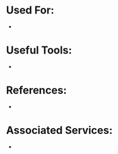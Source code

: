 :PROPERTIES:
:ID:       9b730791-b8df-47a9-a49d-9515498355ef
:END:
#+title:


* Used For:

-

* Useful Tools:

-

* References:

-

* Associated Services:

-

